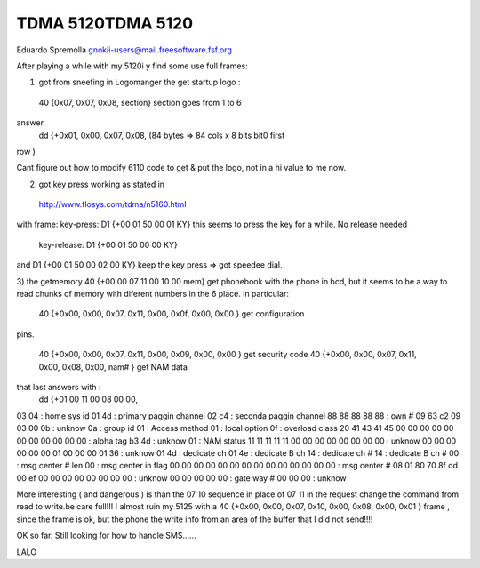 TDMA 5120TDMA 5120 
==================

Eduardo Spremolla gnokii-users@mail.freesoftware.fsf.org 

After playing a while with my 5120i y find some use full frames:

1) got from sneefing in Logomanger the get startup logo :

 40 {0x07, 0x07, 0x08, section} section goes from 1 to 6
answer
 dd {+0x01, 0x00, 0x07, 0x08, (84 bytes => 84 cols x 8 bits bit0 first 
row )

Cant figure out how to modify 6110 code to get & put the logo, not in a
hi value to me now.
 
2) got key press working as stated in

 http://www.flosys.com/tdma/n5160.html

with frame: key-press:   D1 {+00 01 50 00 01 KY}
this seems to press the key for a while. No release needed
	    key-release: D1 {+00 01 50 00 00 KY}
and D1 {+00 01 50 00 02 00 KY} keep the key press => got speedee dial.

3) the getmemory  40 {+00 00 07 11 00 10 00 mem} get phonebook with the
phone in bcd, but it seems to be a way to read chunks of memory with
diferent numbers in the 6 place. in particular:

 40 {+0x00, 0x00, 0x07, 0x11, 0x00, 0x0f, 0x00, 0x00 } get configuration
pins.

 40 {+0x00, 0x00, 0x07, 0x11, 0x00, 0x09, 0x00, 0x00 } get security code
 40 {+0x00, 0x00, 0x07, 0x11, 0x00, 0x08, 0x00, nam# } get NAM data 
that last answers with :
 dd {+01 00 11 00 08 00 00,

03 04 : home sys id
01 4d : primary paggin channel
02 c4 : seconda paggin channel
88 88 88 88 88 : own #
09 63 c2 09 03 00 0b : unknow
0a : group id
01 : Access method
01 : local option
0f : overload class
20 41 43 41 45 00 00 00 00 00 00 00 00 00 00 00  : alpha tag
b3 4d : unknow
01 : NAM status
11 11 11 11 11 00 00 00 00 00 00 00 00 : unknow
00 00 00 00 00 00 01 00 00 00 01 36 : unknow
01 4d : dedicate ch
01 4e : dedicate B ch
14 : dedicate ch #
14 : dedicate B ch #
00 : msg center # len
00 : msg center in flag
00 00 00 00 00 00 00 00 00 00 00 00 00 00 : msg center #
08 01 80 70 8f dd 00 ef 00 00 00 00 00 00 00 00 : unknow
00 00 00 00 00 : gate way #
00 00 00 : unknow

More interesting ( and dangerous ) is than the 07 10 sequence  in place
of 07 11 in the request change the command from read to write.be care
full!!! I almost ruin my 5125 with a 40 {+0x00, 0x00, 0x07, 0x10, 0x00,
0x08, 0x00, 0x01 } frame , since the frame is ok, but the phone the
write info from an area of the buffer that I did not send!!!!

 
OK so far. Still looking for how to handle SMS......

LALO

